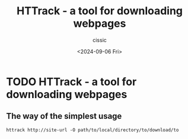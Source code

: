 #+TITLE: HTTrack - a tool for downloading webpages
#+DESCRIPTION: 
#+AUTHOR: cissic 
#+DATE: <2024-09-06 Fri>
#+TAGS: 
#+OPTIONS: -:nil

* TODO HTTrack - a tool for downloading webpages
:PROPERTIES:
:PRJ-DIR: ./2024-09-06-httrack---a-tool-for-downloading-webpages/
:END:

** The way of the simplest usage
#+begin_src shell
  httrack http://site-url -O path/to/local/directory/to/download/to
#+end_src

